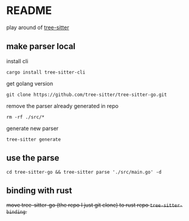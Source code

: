 * README

play around of [[https://tree-sitter.github.io/tree-sitter/][tree-sitter]]

** make parser local
install cli

~cargo install tree-sitter-cli~

get golang version

~git clone https://github.com/tree-sitter/tree-sitter-go.git~

remove the parser already generated in repo

~rm -rf ./src/*~

generate new parser

~tree-sitter generate~

** use the parse

~cd tree-sitter-go && tree-sitter parse './src/main.go' -d~


** binding with rust

+move tree-sitter-go (the repo I just git clone) to rust repo ~tree-sitter-binding~.+
